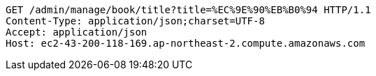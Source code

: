 [source,http,options="nowrap"]
----
GET /admin/manage/book/title?title=%EC%9E%90%EB%B0%94 HTTP/1.1
Content-Type: application/json;charset=UTF-8
Accept: application/json
Host: ec2-43-200-118-169.ap-northeast-2.compute.amazonaws.com

----